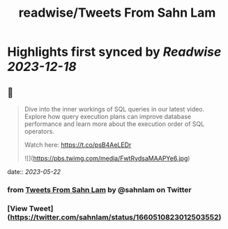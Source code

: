 :PROPERTIES:
:title: readwise/Tweets From Sahn Lam
:END:

:PROPERTIES:
:author: [[sahnlam on Twitter]]
:full-title: "Tweets From Sahn Lam"
:category: [[tweets]]
:url: https://twitter.com/sahnlam
:image-url: https://pbs.twimg.com/profile_images/1343612688912371713/YFqzEFlp.jpg
:END:

* Highlights first synced by [[Readwise]] [[2023-12-18]]
** 📌
#+BEGIN_QUOTE
Dive into the inner workings of SQL queries in our latest video. Explore how query execution plans can improve database performance and learn more about the execution order of SQL operators.

Watch here: https://t.co/psB4AeLEDr 

![](https://pbs.twimg.com/media/FwtRydsaMAAPYe6.jpg) 
#+END_QUOTE
    date:: [[2023-05-22]]
*** from _Tweets From Sahn Lam_ by @sahnlam on Twitter
*** [View Tweet](https://twitter.com/sahnlam/status/1660510823012503552)